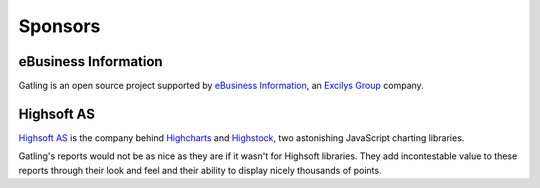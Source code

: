 ########
Sponsors
########

eBusiness Information
=====================

.. image:: img/ebi_logo.png
    :alt: eBusiness Information

Gatling is an open source project supported by `eBusiness Information <http://www.ebusinessinformation.fr>`_, an `Excilys Group <http://www.excilys.com>`_ company.

Highsoft AS
===========

.. image:: img/highsoft_logo.png
    :alt: Highsoft AS

`Highsoft AS <http://www.highsoft.com>`_ is the company behind `Highcharts <http://www.highcharts.com/products/highcharts>`_ and `Highstock <http://www.highcharts.com/products/highstock>`_, two astonishing JavaScript charting libraries.

Gatling's reports would not be as nice as they are if it wasn't for Highsoft libraries. They add incontestable value to these reports through their look and feel and their ability to display nicely thousands of points.

